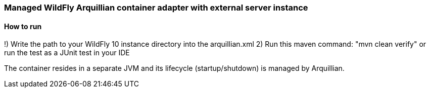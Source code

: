 === Managed WildFly Arquillian container adapter with external server instance

==== How to run
!) Write the path to your WildFly 10 instance directory into the arquillian.xml 
2) Run this maven command: "mvn clean verify" or run the test as a JUnit test in your IDE

The container resides in a separate JVM and its lifecycle (startup/shutdown) is managed by Arquillian.